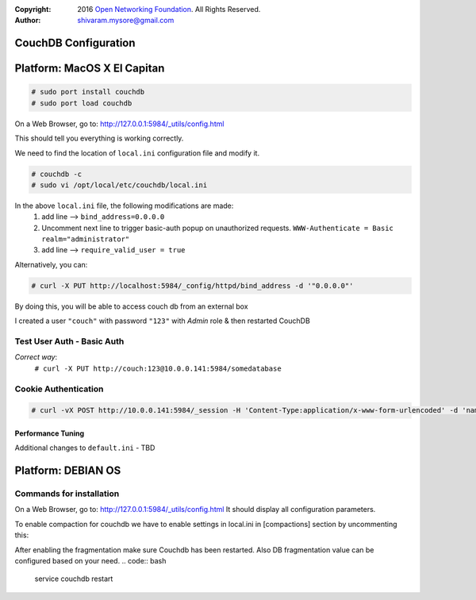 :copyright: 2016 `Open Networking Foundation <http://opennetworking.org/>`_.  All Rights Reserved.
:author: shivaram.mysore@gmail.com

.. meta::
   :keywords: Openflow, Ryu, Faucet, CouchDB, Database, Gauge, Grafana

=====================
CouchDB Configuration
=====================

============================
Platform: MacOS X El Capitan
============================

.. code:: bash

  # sudo port install couchdb
  # sudo port load couchdb

On a Web Browser, go to: http://127.0.0.1:5984/_utils/config.html

This should tell you everything is working correctly.

We need to find the location of ``local.ini`` configuration file and modify it.

.. code:: bash

  # couchdb -c
  # sudo vi /opt/local/etc/couchdb/local.ini

In the above ``local.ini`` file, the following modifications are made:
    1. add line --> ``bind_address=0.0.0.0``
    2. Uncomment next line to trigger basic-auth popup on unauthorized requests.
       ``WWW-Authenticate = Basic realm="administrator"``
    3. add line --> ``require_valid_user = true``

Alternatively, you can:

.. code:: bash

  # curl -X PUT http://localhost:5984/_config/httpd/bind_address -d '"0.0.0.0"'

By doing this, you will be able to access couch db from an external box

.. code:: bash
    # curl http://10.0.0.141:5984/
    {"couchdb":"Welcome","uuid":"b08ca21a473a68cf133e95d4ce926044","version":"1.6.1","vendor":{"name":"The Apache Software Foundation","version":"1.6.1"}}

    # curl -X GET http://10.0.0.141:5984/_all_dbs
    ["_replicator","_users"]

I created a user ``"couch"`` with password ``"123"`` with *Admin* role & then restarted CouchDB

Test User Auth - Basic Auth
---------------------------
.. code:: bash
    # curl -X PUT http://10.0.0.141:5984/somedatabase
    {"error":"unauthorized","reason":"You are not a server admin."}

*Correct way*:
    ``# curl -X PUT http://couch:123@10.0.0.141:5984/somedatabase``

Cookie Authentication
---------------------
.. code:: bash

    # curl -vX POST http://10.0.0.141:5984/_session -H 'Content-Type:application/x-www-form-urlencoded' -d 'name=couch&password=123'

Performance Tuning
==================
Additional changes to ``default.ini`` - TBD



============================
Platform: DEBIAN OS
============================


Commands for installation
-------------------------

.. code:: bash 
  # pip install couchdb (installs couchdb python module)


On a Web Browser, go to: http://127.0.0.1:5984/_utils/config.html
It should display all configuration parameters.

To enable compaction for couchdb we have to enable settings in local.ini in [compactions] section by uncommenting this:

.. code:: bash 
  _default = [{db_fragmentation, "70%"}, {view_fragmentation, "60%"}]
  

After enabling the fragmentation make sure Couchdb has been restarted. Also DB fragmentation value can be configured based on your need.
.. code:: bash
  service couchdb restart
